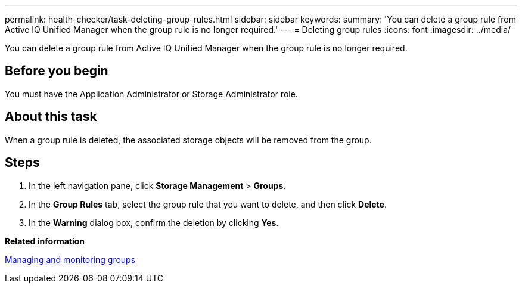 ---
permalink: health-checker/task-deleting-group-rules.html
sidebar: sidebar
keywords: 
summary: 'You can delete a group rule from Active IQ Unified Manager when the group rule is no longer required.'
---
= Deleting group rules
:icons: font
:imagesdir: ../media/

[.lead]
You can delete a group rule from Active IQ Unified Manager when the group rule is no longer required.

== Before you begin

You must have the Application Administrator or Storage Administrator role.

== About this task

When a group rule is deleted, the associated storage objects will be removed from the group.

== Steps

. In the left navigation pane, click *Storage Management* > *Groups*.
. In the *Group Rules* tab, select the group rule that you want to delete, and then click *Delete*.
. In the *Warning* dialog box, confirm the deletion by clicking *Yes*.

*Related information*

xref:concept-managing-and-monitoring-groups.adoc[Managing and monitoring groups]
